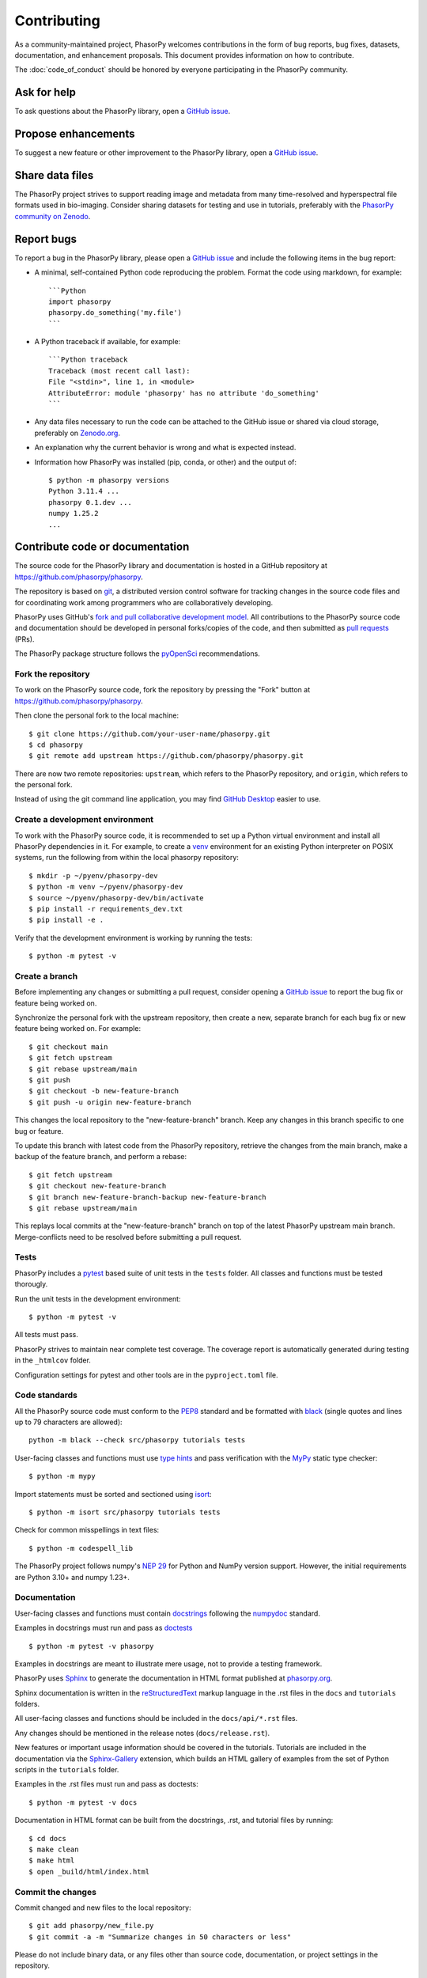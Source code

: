 Contributing
============

As a community-maintained project, PhasorPy welcomes contributions in the form
of bug reports, bug fixes, datasets, documentation, and enhancement proposals.
This document provides information on how to contribute.

The :doc:`code_of_conduct` should be honored by everyone participating in the
PhasorPy community.

Ask for help
------------

To ask questions about the PhasorPy library, open a
`GitHub issue <https://github.com/phasorpy/phasorpy/issues>`_.

Propose enhancements
--------------------

To suggest a new feature or other improvement to the PhasorPy library, open a
`GitHub issue <https://github.com/phasorpy/phasorpy/issues>`_.

Share data files
----------------

The PhasorPy project strives to support reading image and metadata from many
time-resolved and hyperspectral file formats used in bio-imaging.
Consider sharing datasets for testing and use in tutorials, preferably with the
`PhasorPy community on Zenodo <https://zenodo.org/communities/phasorpy/>`_.

Report bugs
-----------

To report a bug in the PhasorPy library, please open a
`GitHub issue <https://github.com/phasorpy/phasorpy/issues>`_
and include the following items in the bug report:

- A minimal, self-contained Python code reproducing the problem.
  Format the code using markdown, for example::

    ```Python
    import phasorpy
    phasorpy.do_something('my.file')
    ```
- A Python traceback if available, for example::

    ```Python traceback
    Traceback (most recent call last):
    File "<stdin>", line 1, in <module>
    AttributeError: module 'phasorpy' has no attribute 'do_something'
    ```
- Any data files necessary to run the code can be attached to the GitHub issue
  or shared via cloud storage, preferably on
  `Zenodo.org <https://zenodo.org/communities/phasorpy/>`_.

- An explanation why the current behavior is wrong and what is expected
  instead.

- Information how PhasorPy was installed (pip, conda, or other) and the output
  of::

    $ python -m phasorpy versions
    Python 3.11.4 ...
    phasorpy 0.1.dev ...
    numpy 1.25.2
    ...

Contribute code or documentation
--------------------------------

The source code for the PhasorPy library and documentation is hosted in
a GitHub repository at
`https://github.com/phasorpy/phasorpy <https://github.com/phasorpy/phasorpy>`_.

The repository is based on `git <https://git-scm.com/>`_, a distributed
version control software for tracking changes in the source code files and for
coordinating work among programmers who are collaboratively developing.

PhasorPy uses GitHub's `fork and pull collaborative development model
<https://docs.github.com/en/pull-requests/collaborating-with-pull-requests>`_.
All contributions to the PhasorPy source code and documentation should
be developed in personal forks/copies of the code, and then submitted as
`pull requests <https://github.com/phasorpy/phasorpy/pulls>`_ (PRs).

The PhasorPy package structure follows the `pyOpenSci
<https://www.pyopensci.org/python-package-guide/package-structure-code/intro.html>`_
recommendations.

Fork the repository
...................

To work on the PhasorPy source code, fork the repository by pressing the
"Fork" button at
`https://github.com/phasorpy/phasorpy <https://github.com/phasorpy/phasorpy>`_.

Then clone the personal fork to the local machine::

    $ git clone https://github.com/your-user-name/phasorpy.git
    $ cd phasorpy
    $ git remote add upstream https://github.com/phasorpy/phasorpy.git

There are now two remote repositories:
``upstream``, which refers to the PhasorPy repository, and
``origin``, which refers to the personal fork.

Instead of using the git command line application, you may find
`GitHub Desktop <https://desktop.github.com>`_ easier to use.

Create a development environment
................................

To work with the PhasorPy source code, it is recommended to set up a Python
virtual environment and install all PhasorPy dependencies in it.
For example, to create a `venv <https://docs.python.org/3/library/venv.html>`_
environment for an existing Python interpreter on POSIX systems, run the
following from within the local phasorpy repository::

    $ mkdir -p ~/pyenv/phasorpy-dev
    $ python -m venv ~/pyenv/phasorpy-dev
    $ source ~/pyenv/phasorpy-dev/bin/activate
    $ pip install -r requirements_dev.txt
    $ pip install -e .

Verify that the development environment is working by running the tests::

    $ python -m pytest -v

Create a branch
...............

Before implementing any changes or submitting a pull request, consider
opening a `GitHub issue <https://github.com/phasorpy/phasorpy/issues>`_
to report the bug fix or feature being worked on.

Synchronize the personal fork with the upstream repository, then create a
new, separate branch for each bug fix or new feature being worked on.
For example::

    $ git checkout main
    $ git fetch upstream
    $ git rebase upstream/main
    $ git push
    $ git checkout -b new-feature-branch
    $ git push -u origin new-feature-branch

This changes the local repository to the "new-feature-branch" branch.
Keep any changes in this branch specific to one bug or feature.

To update this branch with latest code from the PhasorPy repository,
retrieve the changes from the main branch, make a backup of the feature
branch, and perform a rebase::

    $ git fetch upstream
    $ git checkout new-feature-branch
    $ git branch new-feature-branch-backup new-feature-branch
    $ git rebase upstream/main

This replays local commits at the "new-feature-branch" branch on top
of the latest PhasorPy upstream main branch.
Merge-conflicts need to be resolved before submitting a pull request.

Tests
.....

PhasorPy includes a `pytest <https://docs.pytest.org/>`_ based suite of
unit tests in the ``tests`` folder. All classes and functions must be tested
thorougly.

Run the unit tests in the development environment::

    $ python -m pytest -v

All tests must pass.

PhasorPy strives to maintain near complete test coverage. The coverage report
is automatically generated during testing in the ``_htmlcov`` folder.

Configuration settings for pytest and other tools are in the
``pyproject.toml`` file.

Code standards
..............

All the PhasorPy source code must conform to the
`PEP8 <https://peps.python.org/pep-0008/>`_
standard and be formatted with
`black <https://black.readthedocs.io/en/stable/>`_
(single quotes and lines up to 79 characters are allowed)::

    python -m black --check src/phasorpy tutorials tests

User-facing classes and functions must use
`type hints <https://peps.python.org/pep-0484/>`_
and pass verification with the
`MyPy <https://mypy.readthedocs.io>`_
static type checker::

    $ python -m mypy

Import statements must be sorted and sectioned using
`isort <https://pycqa.github.io/isort/>`_::

    $ python -m isort src/phasorpy tutorials tests

Check for common misspellings in text files::

    $ python -m codespell_lib

The PhasorPy project follows numpy's
`NEP 29 <https://numpy.org/neps/nep-0029-deprecation_policy.html>`_
for Python and NumPy version support.
However, the initial requirements are Python 3.10+ and numpy 1.23+.

Documentation
.............

User-facing classes and functions must contain
`docstrings <https://peps.python.org/pep-0257/>`_
following the `numpydoc
<https://numpydoc.readthedocs.io/en/stable/format.html#docstring-standard>`_
standard.

Examples in docstrings must run and pass as
`doctests <https://docs.python.org/3/library/doctest.html>`_ ::

    $ python -m pytest -v phasorpy

Examples in docstrings are meant to illustrate mere usage, not to
provide a testing framework.

PhasorPy uses `Sphinx <https://www.sphinx-doc.org>`_
to generate the documentation in HTML format published at
`phasorpy.org <https://www.phasorpy.org>`_.

Sphinx documentation is written in the
`reStructuredText <https://docutils.sourceforge.io/rst.html>`_
markup language in the .rst files in the ``docs`` and ``tutorials`` folders.

All user-facing classes and functions should be included in the
``docs/api/*.rst`` files.

Any changes should be mentioned in the release notes (``docs/release.rst``).

New features or important usage information should be covered in the
tutorials. Tutorials are included in the documentation via the
`Sphinx-Gallery <https://sphinx-gallery.github.io>`_
extension, which builds an HTML gallery of examples from the set of Python
scripts in the ``tutorials`` folder.

Examples in the .rst files must run and pass as doctests::

    $ python -m pytest -v docs

Documentation in HTML format can be built from the docstrings, .rst,
and tutorial files by running::

    $ cd docs
    $ make clean
    $ make html
    $ open _build/html/index.html

Commit the changes
..................

Commit changed and new files to the local repository::

    $ git add phasorpy/new_file.py
    $ git commit -a -m "Summarize changes in 50 characters or less"

Please do not include binary data, or any files other than source code,
documentation, or project settings in the repository.

Create a pull request
.....................

Push the changes from the local repository back to the personal fork
on GitHub::

    $ git push origin new-feature-branch

Open the personal fork on GitHub::

    $ open https://github.com/your-user-name/phasorpy.git

Click the green "pull request" button on the "new-feature-branch" branch.

Review the pull request checklist for recommendations.

All tests are automatically run via
`GitHub Actions <https://github.com/features/actions>`_ for every pull request
and must pass before code or documentation can be accepted.

Other PhasorPy developers will review the pull request to check and help
to improve its implementation, documentation, and style.

Pull requests must be approved by a core team member before merging.
